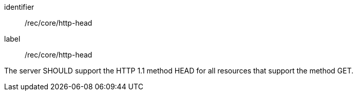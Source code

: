 [[rec_core_http-head]]
[recommendation]
====
[%metadata]
identifier:: /rec/core/http-head
label:: /rec/core/http-head

The server SHOULD support the HTTP 1.1 method HEAD for all resources that support the method GET.
====
